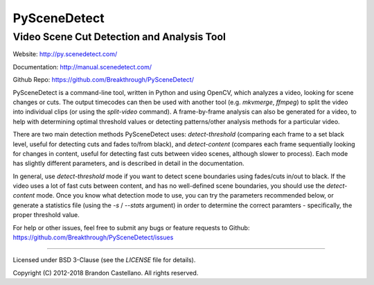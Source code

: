       
PySceneDetect
==========================================================
Video Scene Cut Detection and Analysis Tool
----------------------------------------------------------

Website: http://py.scenedetect.com/

Documentation: http://manual.scenedetect.com/

Github Repo: https://github.com/Breakthrough/PySceneDetect/


.. image:: https://readthedocs.org/projects/pyscenedetect/badge/?version=latest
   :target: http://pyscenedetect.readthedocs.org/en/latest/?badge=latest

.. image:: https://img.shields.io/github/release/Breakthrough/PySceneDetect.svg
   :target: https://github.com/Breakthrough/PySceneDetect

.. image:: https://img.shields.io/pypi/status/PySceneDetect.svg
   :target: https://github.com/Breakthrough/PySceneDetect

.. image:: https://img.shields.io/pypi/dm/PySceneDetect.svg
   :target: http://pyscenedetect.readthedocs.org/en/latest/download/

.. image:: https://img.shields.io/pypi/l/PySceneDetect.svg
   :target: http://pyscenedetect.readthedocs.org/en/latest/copyright/

.. image:: https://img.shields.io/github/stars/Breakthrough/PySceneDetect.svg?style=social&label=View%20on%20Github
   :target: https://github.com/Breakthrough/PySceneDetect


PySceneDetect is a command-line tool, written in Python and using OpenCV, which analyzes a video, looking for scene changes or cuts.  The output timecodes can then be used with another tool (e.g. `mkvmerge`, `ffmpeg`) to split the video into individual clips (or using the `split-video` command).  A frame-by-frame analysis can also be generated for a video, to help with determining optimal threshold values or detecting patterns/other analysis methods for a particular video.  

There are two main detection methods PySceneDetect uses: `detect-threshold` (comparing each frame to a set black level, useful for detecting cuts and fades to/from black), and `detect-content` (compares each frame sequentially looking for changes in content, useful for detecting fast cuts between video scenes, although slower to process).  Each mode has slightly different parameters, and is described in detail in the documentation.

In general, use `detect-threshold` mode if you want to detect scene boundaries using fades/cuts in/out to black.  If the video uses a lot of fast cuts between content, and has no well-defined scene boundaries, you should use the `detect-content` mode.  Once you know what detection mode to use, you can try the parameters recommended below, or generate a statistics file (using the `-s` / `--stats` argument) in order to determine the correct paramters - specifically, the proper threshold value.

For help or other issues, feel free to submit any bugs or feature requests to Github: https://github.com/Breakthrough/PySceneDetect/issues

----------------------------------------------------------

Licensed under BSD 3-Clause (see the `LICENSE` file for details).

Copyright (C) 2012-2018 Brandon Castellano.
All rights reserved.

